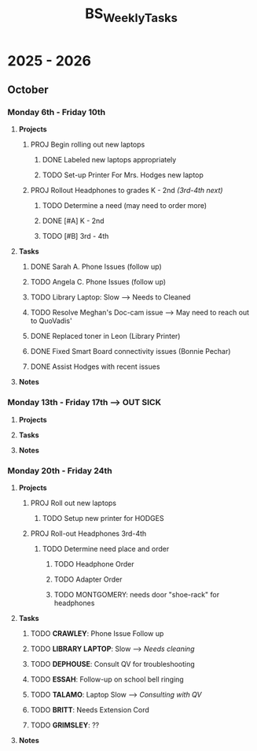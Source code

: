 :PROPERTIES:
:ID:       95b9ab06-fe15-4df8-ac76-52668d6c3051
:END:
#+title: BS_WeeklyTasks
#+filetags: Brookstone

#+options: toc:nil
#+begin_export latex
\clearpage
#+end_export

* 2025 - 2026
** October
*** Monday 6th - Friday 10th
**** *Projects*
***** PROJ Begin rolling out new laptops
****** DONE Labeled new laptops appropriately
****** TODO Set-up Printer For Mrs. Hodges new laptop
***** PROJ Rollout Headphones to grades K - 2nd  /(3rd-4th next)/
****** TODO Determine a need (may need to order more)
****** DONE [#A] K - 2nd
****** TODO [#B] 3rd - 4th
**** *Tasks*
***** DONE Sarah A. Phone Issues (follow up)
***** TODO Angela C. Phone Issues (follow up)
***** TODO Library Laptop: Slow --> Needs to Cleaned
***** TODO Resolve Meghan's Doc-cam issue  --> May need to reach out to QuoVadis'
***** DONE Replaced toner in Leon (Library Printer)
***** DONE Fixed Smart Board connectivity issues (Bonnie Pechar)
***** DONE Assist Hodges with recent issues
**** *Notes*
*** Monday 13th - Friday 17th --> *OUT SICK*
**** *Projects*
**** *Tasks*
**** *Notes*

*** Monday 20th - Friday 24th
**** *Projects*
***** PROJ Roll out new laptops
****** TODO Setup new printer for HODGES
***** PROJ Roll-out Headphones 3rd-4th
****** TODO Determine need place and order
******* TODO Headphone Order
******* TODO Adapter Order
******* TODO MONTGOMERY: needs door "shoe-rack" for headphones
**** *Tasks*
***** TODO *CRAWLEY*: Phone Issue Follow up
***** TODO *LIBRARY LAPTOP*: Slow --> /Needs cleaning/
***** TODO *DEPHOUSE*: Consult QV for troubleshooting
***** TODO *ESSAH*: Follow-up on school bell ringing
***** TODO *TALAMO*: Laptop Slow --> /Consulting with QV/
***** TODO *BRITT*: Needs Extension Cord
***** TODO *GRIMSLEY*: ??
**** *Notes*
